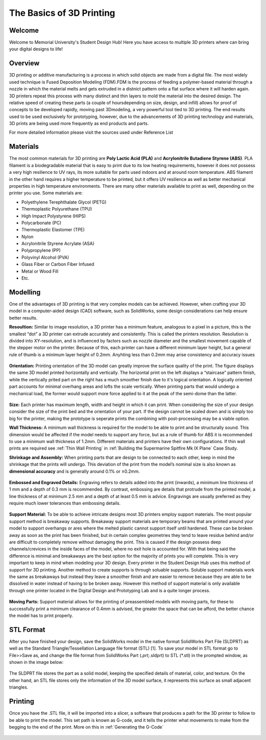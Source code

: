The Basics of 3D Printing
=========================

.. figure:: ../_static/images/3DPDG1.PNG
    :figwidth: 700px
    :target: ../_static/images/3DPDG1.PNG

Welcome
-------

Welcome to Memorial University's Student Design Hub! Here you have access to multiple 3D printers where can
bring your digital designs to life!


Overview
--------

3D printing or additive manufacturing is a process in which solid objects are made from a digital file. The
most widely used technique is Fused Deposition Modeling (FDM).FDM is the process of feeding a polymer-based 
material through a nozzle in which the material melts and gets extruded in a distnict pattern onto a flat 
surface where it will harden again. 3D printers repeat this process with many distinct and thin layers to 
mold the material into the desired design. The relative speed of creating these parts (a couple of 
hoursdepending on size, design, and infill) allows for proof of concepts to be developed rapidly, moving
past 3Dmodeling, a very powerful tool tied to 3D printing. The end results used to be used exclusively for
prototyping, however, due to the advancements of 3D printing technology and materials, 3D prints are being 
used more frequently as end products and parts.

For more detailed information please visit the sources used under Reference List

Materials
---------

The most common materials for 3D printing are **Poly Lactic Acid (PLA)** and **Acrylonitrile Butadiene
Styrene (ABS)**. PLA filament is a biodegradable material that is easy to print due to its low heating
requirements, however it does not possess a very high resilience to UV rays, its more suitable for parts
used indoors and at around room temperature. ABS filament in the other hand requires a higher
temperature to be printed, but it offers UV resilience as well as better mechanical properties in high
temperature environments. There are many other materials available to print as well, depending on the
printer you use. Some materials are:

* Polyethylene Terephthalate Glycol (PETG)
* Thermoplastic Polyurethane (TPU)
* High Impact Polystyrene (HIPS)
* Polycarbonate (PC)
* Thermoplastic Elastomer (TPE)
* Nylon
* Acrylonitrile Styrene Acrylate (ASA)
* Polypropylene (PP)
* Polyvinyl Alcohol (PVA)
* Glass Fiber or Carbon Fiber Infused
* Metal or Wood Fill
* Etc.

Modelling
----------

One of the advantages of 3D printing is that very complex models can be achieved. However, when
crafting your 3D model in a computer-aided design (CAD) software, such as SolidWorks, some design
considerations can help ensure better results.

**Resoultion:** Similar to image resolution, a 3D printer has a minimum feature, analogous to a pixel in a
picture, this is the smallest “dot” a 3D printer can extrude accurately and consistently. 
This is called the printers resolution. Resolution is divided into XY-resolution, and is influenced by factors 
such as nozzle diameter and the smallest movement capable of the stepper motor on the printer. Because of this, 
each printer can have a different minimum layer height, but a general rule of thumb is a minimum layer height of 0.2mm.
Anyhting less than 0.2mm may arise consistency and accuracy issues


.. figure:: ../_static/images/3DPDG3.PNG
    :figwidth: 600px
    :target: ../_static/images/3DPDG3.PNG

.. figure:: ../_static/images/3DPDG4.PNG
    :figwidth: 600px
    :target: ../_static/images/3DPDG4.PNG

**Orientation:** Printing orientation of the 3D model can greatly
improve the surface quality of the print. The figure displays the same
3D model printed horizontally and vertically. The horizontal print on the left 
displays a “staircase” pattern finish, while the vertically prited part on the 
right has a much smoother finish due to it's logical orientation. 
A logically oriented part accounts for minimal overhang areas and lofts the scale vertically.
When printing parts that would undergo a mechanical
load, the former would support more force applied to it at the peak of
the semi-dome than the latter.

.. figure:: ../_static/images/3DPDG5.PNG
    :figwidth: 600px
    :target: ../_static/images/3DPDG5.PNG

**Size:** Each printer has maximum length, width and height in which it can print. When considering the size
of your design consider the size of the print bed and the orientation of your part. If the design cannot be 
scaled down and is simply too big for the printer, making the prototype is seperate prints the combining 
with post-processing may be a viable option.

**Wall Thickness:** A minimum wall thickness is required for the
model to be able to print and be structurally sound. This dimension
would be affected if the model needs to support any force, but as a
rule of thumb for ABS it is recommended to use a minimum wall
thickness of 1.2mm. Different materials and printers have their own configurations.
If thin wall prints are required see :ref:`Thin Wall Printing` in :ref:`Building the 
Supermarine Spitfire Mk IX Plane` Case Study. 

**Shrinkage and Assembly:** When printing parts that are design to
be connected to each other, keep in mind the shrinkage that the
prints will undergo. This deviation of the print from the model’s
nominal size is also known as **dimensional accuracy** and is
generally around 0.1% or ±0.2mm.


.. figure:: ../_static/images/3DPDG6.PNG
    :figwidth: 800px
    :target: ../_static/images/3DPDG6.PNG

**Embossed and Engraved Details:** Engraving refers to details added into the print (inwards),
a minimum line thickness of 1 mm and a depth of 0.3 mm is recommended. By contrast, embossing
are details that protrude from the printed model, a line thickness of at minimum 2.5 mm and a
depth of at least 0.5 mm is advice. Engravings are usually preferred as they require much lower
tolerances than embossing details.

.. figure:: ../_static/images/3DPDG7.PNG
    :figwidth: 800px
    :target: ../_static/images/3DPDG7.PNG

**Support Material:** To be able to achieve intricate designs most 3D printers employ support
materials. The most popular support method is breakaway supports. Breakaway support materials 
are temporary beams that are printed around your model to support overhangs or ares where the 
melted plastic cannot support itself until hardened. These can be broken away as soon as the print has
been finished, but in certain complex geometries they tend to leave residue behind
and/or are difficult to completely remove without damaging the print. This is caused if the design possess
deep channels/crevices in the inside faces of the model, where no exit hole is accounted for. With that
being said the difference is minimal and breakaways are the best option for the majority of prints you will complete.
This is very important to keep in mind when modeling your 3D design. Every printer in the Student Design Hub uses this
method of support for 3D printing. Another method to create supports is through soluable supports.
Soluble support materials work the same as breakaways but instead they leave a smoother finish and are
easier to remove because they are able to be dissolved in water instead of having to be broken away.
However this method of support material is only available through one printer located in the Digital Design and
Prototyping Lab and is a quite longer process.

.. figure:: ../_static/images/3DPDG8.PNG
    :figwidth: 600px
    :target: ../_static/images/3DPDG8.PNG

.. figure:: ../_static/images/3DPDG9.PNG
    :figwidth: 600px
    :target: ../_static/images/3DPDG9.PNG

**Moving Parts:** Support material allows for the printing of preassembled models
with moving parts, for these to successfully print a minimum clearance of 0.4mm
is advised, the greater the space that can be afford, the better chance the model has to print properly.

.. figure:: ../_static/images/3DPDG10.PNG
    :figwidth: 700px
    :target: ../_static/images/3DPDG10.PNG

STL Format
----------

After you have finished your design, save the SolidWorks model in the native format SolidWorks Part File
(SLDPRT) as well as the Standard Triangle/Tessellation Language file format (STL) [1]. To save your
model in STL format go to File>>Save as, and change the file format from SolidWorks Part (*.prt;*.sldprt)
to STL (*.stl) in the prompted window, as shown in the image below:

.. figure:: ../_static/images/3DPDG11.PNG
    :figwidth: 600px
    :target: ../_static/images/3DPDG11.PNG

The SLDPRT file stores the part as a solid model, keeping the specified details of material, color, and
texture. On the other hand, an STL file stores only the information of the 3D model surface, it represents
this surface as small adjacent triangles.

.. figure:: ../_static/images/3DPDG12.PNG
    :figwidth: 700px
    :target: ../_static/images/3DPDG12.PNG

Printing
--------

Once you have the .STL file, it will be imported into a slicer, a software that produces a path for the 3D printer to
follow to be able to print the model. This set path is known as G-code, and it
tells the printer what movements to make from the begging to the end of the print. More on this in :ref:`Generating the G-Code`

.. figure:: ../_static/images/3DPDG13.PNG
    :figwidth: 700px
    :target: ../_static/images/3DPDG13.PNG

